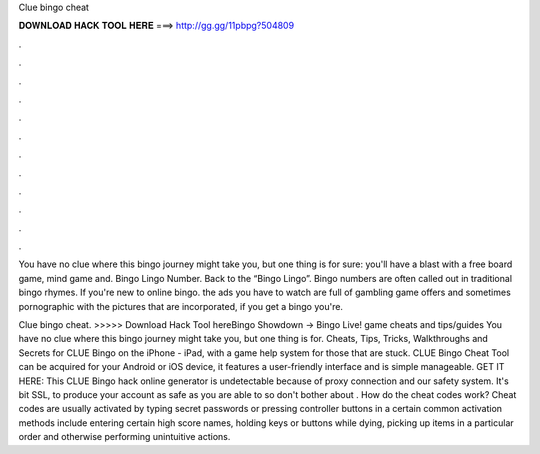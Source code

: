 Clue bingo cheat



𝐃𝐎𝐖𝐍𝐋𝐎𝐀𝐃 𝐇𝐀𝐂𝐊 𝐓𝐎𝐎𝐋 𝐇𝐄𝐑𝐄 ===> http://gg.gg/11pbpg?504809



.



.



.



.



.



.



.



.



.



.



.



.

You have no clue where this bingo journey might take you, but one thing is for sure: you'll have a blast with a free board game, mind game and. Bingo Lingo Number. Back to the “Bingo Lingo”. Bingo numbers are often called out in traditional bingo rhymes. If you're new to online bingo. the ads you have to watch are full of gambling game offers and sometimes pornographic with the pictures that are incorporated, if you get a bingo you're.

Clue bingo cheat. >>>>> Download Hack Tool hereBingo Showdown -> Bingo Live! game cheats and tips/guides You have no clue where this bingo journey might take you, but one thing is for. Cheats, Tips, Tricks, Walkthroughs and Secrets for CLUE Bingo on the iPhone - iPad, with a game help system for those that are stuck. CLUE Bingo Cheat Tool can be acquired for your Android or iOS device, it features a user-friendly interface and is simple manageable. GET IT HERE:  This CLUE Bingo hack online generator is undetectable because of proxy connection and our safety system. It's bit SSL, to produce your account as safe as you are able to so don't bother about . How do the cheat codes work? Cheat codes are usually activated by typing secret passwords or pressing controller buttons in a certain  common activation methods include entering certain high score names, holding keys or buttons while dying, picking up items in a particular order and otherwise performing unintuitive actions.
